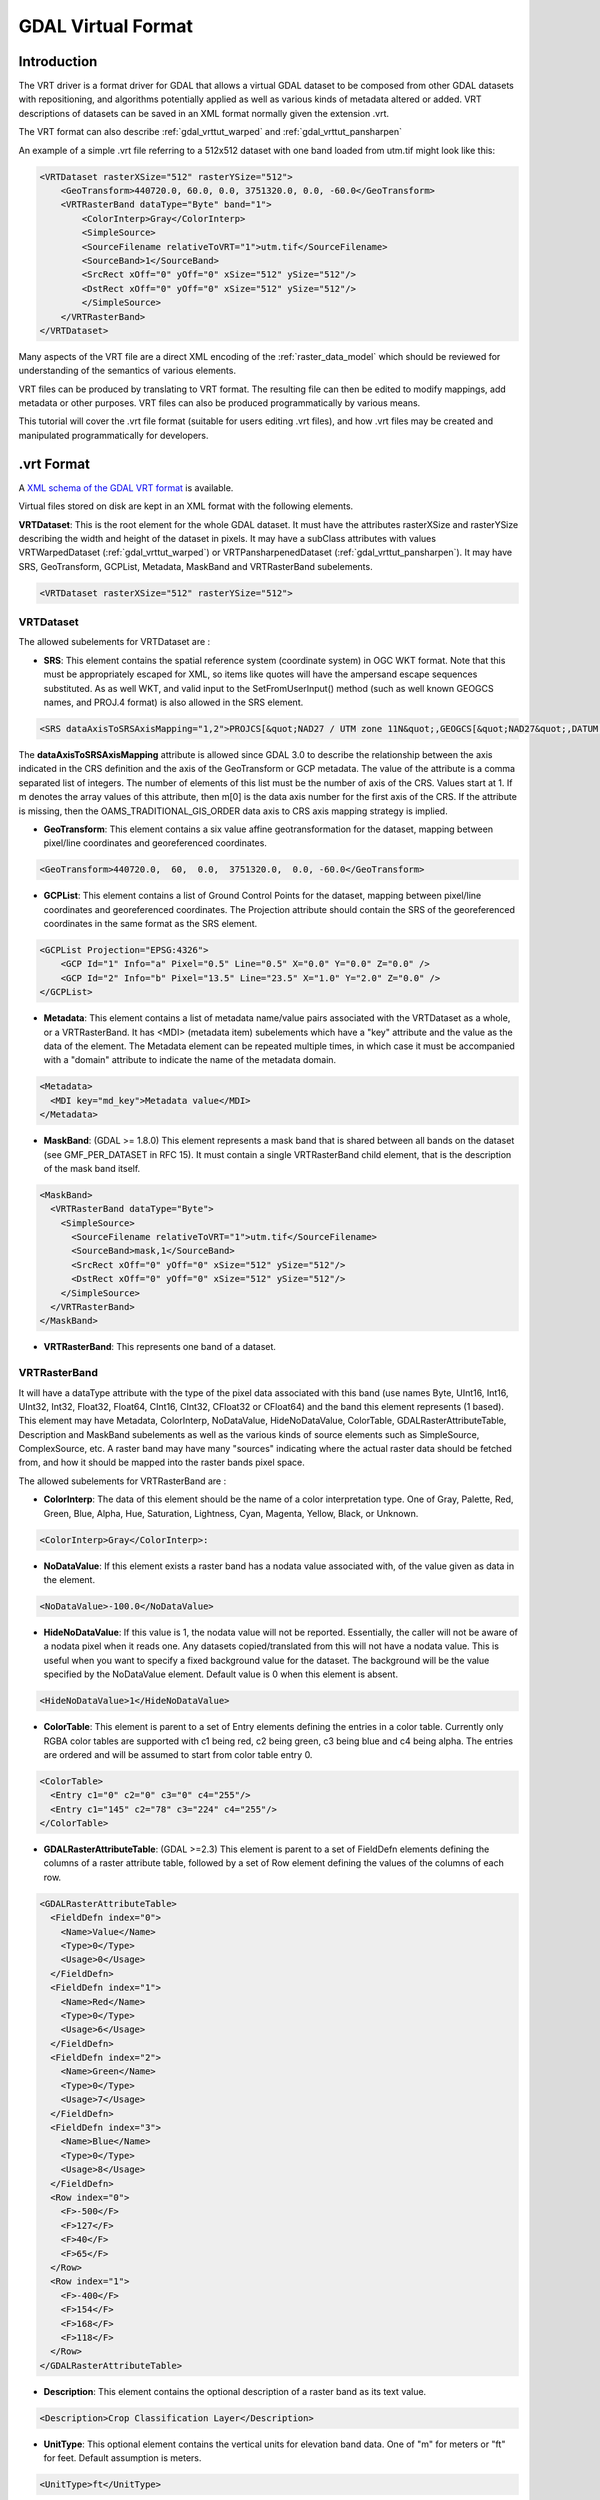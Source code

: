 .. _raster.vrt:

GDAL Virtual Format
===================

Introduction
------------

The VRT driver is a format driver for GDAL that allows a virtual GDAL dataset
to be composed from other GDAL datasets with repositioning, and algorithms
potentially applied as well as various kinds of metadata altered or added.
VRT descriptions of datasets can be saved in an XML format normally given the
extension .vrt.

The VRT format can also describe :ref:`gdal_vrttut_warped`
and :ref:`gdal_vrttut_pansharpen`

An example of a simple .vrt file referring to a 512x512 dataset with one band
loaded from utm.tif might look like this:

.. code-block:: xml

    <VRTDataset rasterXSize="512" rasterYSize="512">
        <GeoTransform>440720.0, 60.0, 0.0, 3751320.0, 0.0, -60.0</GeoTransform>
        <VRTRasterBand dataType="Byte" band="1">
            <ColorInterp>Gray</ColorInterp>
            <SimpleSource>
            <SourceFilename relativeToVRT="1">utm.tif</SourceFilename>
            <SourceBand>1</SourceBand>
            <SrcRect xOff="0" yOff="0" xSize="512" ySize="512"/>
            <DstRect xOff="0" yOff="0" xSize="512" ySize="512"/>
            </SimpleSource>
        </VRTRasterBand>
    </VRTDataset>

Many aspects of the VRT file are a direct XML encoding of the
:ref:`raster_data_model` which should be reviewed
for understanding of the semantics of various elements.

VRT files can be produced by translating to VRT format.  The resulting file can
then be edited to modify mappings, add metadata or other purposes.  VRT files
can also be produced programmatically by various means.

This tutorial will cover the .vrt file format (suitable for users editing
.vrt files), and how .vrt files may be created and manipulated programmatically
for developers.

.vrt Format
-----------

A `XML schema of the GDAL VRT format <https://raw.githubusercontent.com/OSGeo/gdal/master/gdal/data/gdalvrt.xsd>`_
is available.

Virtual files stored on disk are kept in an XML format with the following
elements.

**VRTDataset**: This is the root element for the whole GDAL dataset. It must have the attributes rasterXSize and rasterYSize describing the width and height of the dataset in pixels. It may have a subClass attributes with values VRTWarpedDataset (:ref:`gdal_vrttut_warped`) or VRTPansharpenedDataset (:ref:`gdal_vrttut_pansharpen`). It may have SRS, GeoTransform, GCPList, Metadata, MaskBand and VRTRasterBand subelements.

.. code-block:: xml

    <VRTDataset rasterXSize="512" rasterYSize="512">

VRTDataset
++++++++++

The allowed subelements for VRTDataset are :

- **SRS**: This element contains the spatial reference system (coordinate system) in OGC WKT format.  Note that this must be appropriately escaped for XML, so items like quotes will have the ampersand escape sequences substituted. As as well WKT, and valid input to the SetFromUserInput() method (such as well known GEOGCS names, and PROJ.4 format) is also allowed in the SRS element.

.. code-block:: xml

  <SRS dataAxisToSRSAxisMapping="1,2">PROJCS[&quot;NAD27 / UTM zone 11N&quot;,GEOGCS[&quot;NAD27&quot;,DATUM[&quot;North_American_Datum_1927&quot;,SPHEROID[&quot;Clarke 1866&quot;,6378206.4,294.9786982139006,AUTHORITY[&quot;EPSG&quot;,&quot;7008&quot;]],AUTHORITY[&quot;EPSG&quot;,&quot;6267&quot;]],PRIMEM[&quot;Greenwich&quot;,0],UNIT[&quot;degree&quot;,0.0174532925199433],AUTHORITY[&quot;EPSG&quot;,&quot;4267&quot;]],PROJECTION[&quot;Transverse_Mercator&quot;],PARAMETER[&quot;latitude_of_origin&quot;,0],PARAMETER[&quot;central_meridian&quot;,-117],PARAMETER[&quot;scale_factor&quot;,0.9996],PARAMETER[&quot;false_easting&quot;,500000],PARAMETER[&quot;false_northing&quot;,0],UNIT[&quot;metre&quot;,1,AUTHORITY[&quot;EPSG&quot;,&quot;9001&quot;]],AUTHORITY[&quot;EPSG&quot;,&quot;26711&quot;]]</SRS>

The **dataAxisToSRSAxisMapping** attribute is allowed since GDAL 3.0 to describe the relationship between the axis indicated in the CRS definition and the axis of the GeoTransform or GCP metadata. The value of the attribute is a comma separated list of integers. The number of elements of this list must be the number of axis of the CRS. Values start at 1. If m denotes the array values of this attribute, then m[0] is the data axis number for the first axis of the CRS. If the attribute is missing, then the OAMS_TRADITIONAL_GIS_ORDER data axis to CRS axis mapping strategy is implied.

- **GeoTransform**: This element contains a six value affine geotransformation for the dataset, mapping between pixel/line coordinates and georeferenced coordinates.

.. code-block:: xml

  <GeoTransform>440720.0,  60,  0.0,  3751320.0,  0.0, -60.0</GeoTransform>

- **GCPList**: This element contains a list of Ground Control Points for the dataset, mapping between pixel/line coordinates and georeferenced coordinates. The Projection attribute should contain the SRS of the georeferenced coordinates in the same format as the SRS element.

.. code-block:: xml

    <GCPList Projection="EPSG:4326">
        <GCP Id="1" Info="a" Pixel="0.5" Line="0.5" X="0.0" Y="0.0" Z="0.0" />
        <GCP Id="2" Info="b" Pixel="13.5" Line="23.5" X="1.0" Y="2.0" Z="0.0" />
    </GCPList>

- **Metadata**: This element contains a list of metadata name/value pairs associated with the VRTDataset as a whole, or a VRTRasterBand. It has <MDI> (metadata item) subelements which have a "key" attribute and the value as the data of the element. The Metadata element can be repeated multiple times, in which case it must be accompanied with a "domain" attribute to indicate the name of the metadata domain.

.. code-block:: xml

  <Metadata>
    <MDI key="md_key">Metadata value</MDI>
  </Metadata>

- **MaskBand**: (GDAL >= 1.8.0) This element represents a mask band that is shared between all bands on the dataset (see GMF_PER_DATASET in RFC 15). It must contain a single VRTRasterBand child element, that is the description of the mask band itself.

.. code-block:: xml

  <MaskBand>
    <VRTRasterBand dataType="Byte">
      <SimpleSource>
        <SourceFilename relativeToVRT="1">utm.tif</SourceFilename>
        <SourceBand>mask,1</SourceBand>
        <SrcRect xOff="0" yOff="0" xSize="512" ySize="512"/>
        <DstRect xOff="0" yOff="0" xSize="512" ySize="512"/>
      </SimpleSource>
    </VRTRasterBand>
  </MaskBand>


- **VRTRasterBand**: This represents one band of a dataset.

VRTRasterBand
+++++++++++++

It will have a dataType attribute with the type of the pixel data associated with this band (use names Byte, UInt16, Int16, UInt32, Int32, Float32, Float64, CInt16, CInt32, CFloat32 or CFloat64) and the band this element represents (1 based).  This element may have Metadata, ColorInterp, NoDataValue, HideNoDataValue, ColorTable, GDALRasterAttributeTable, Description and MaskBand subelements as well as the various kinds of source elements such as SimpleSource, ComplexSource, etc.  A raster band may have many "sources" indicating where the actual raster data should be fetched from, and how it should be mapped into the raster bands pixel space.

The allowed subelements for VRTRasterBand are :

- **ColorInterp**: The data of this element should be the name of a color interpretation type.  One of Gray, Palette, Red, Green, Blue, Alpha, Hue, Saturation, Lightness, Cyan, Magenta, Yellow, Black, or Unknown.

.. code-block:: xml

  <ColorInterp>Gray</ColorInterp>:

- **NoDataValue**: If this element exists a raster band has a nodata value associated with, of the value given as data in the element.

.. code-block:: xml

  <NoDataValue>-100.0</NoDataValue>

- **HideNoDataValue**: If this value is 1, the nodata value will not be reported.  Essentially, the caller will not be aware of a nodata pixel when it reads one.  Any datasets copied/translated from this will not have a nodata value.  This is useful when you want to specify a fixed background value for the dataset.  The background will be the value specified by the NoDataValue element. Default value is 0 when this element is absent.

.. code-block:: xml

  <HideNoDataValue>1</HideNoDataValue>

- **ColorTable**: This element is parent to a set of Entry elements defining the entries in a color table.  Currently only RGBA color tables are supported with c1 being red, c2 being green, c3 being blue and c4 being alpha.  The entries are ordered and will be assumed to start from color table entry 0.

.. code-block:: xml

    <ColorTable>
      <Entry c1="0" c2="0" c3="0" c4="255"/>
      <Entry c1="145" c2="78" c3="224" c4="255"/>
    </ColorTable>

- **GDALRasterAttributeTable**: (GDAL >=2.3) This element is parent to a set of FieldDefn elements defining the columns of a raster attribute table, followed by a set of Row element defining the values of the columns of each row.

.. code-block:: xml

    <GDALRasterAttributeTable>
      <FieldDefn index="0">
        <Name>Value</Name>
        <Type>0</Type>
        <Usage>0</Usage>
      </FieldDefn>
      <FieldDefn index="1">
        <Name>Red</Name>
        <Type>0</Type>
        <Usage>6</Usage>
      </FieldDefn>
      <FieldDefn index="2">
        <Name>Green</Name>
        <Type>0</Type>
        <Usage>7</Usage>
      </FieldDefn>
      <FieldDefn index="3">
        <Name>Blue</Name>
        <Type>0</Type>
        <Usage>8</Usage>
      </FieldDefn>
      <Row index="0">
        <F>-500</F>
        <F>127</F>
        <F>40</F>
        <F>65</F>
      </Row>
      <Row index="1">
        <F>-400</F>
        <F>154</F>
        <F>168</F>
        <F>118</F>
      </Row>
    </GDALRasterAttributeTable>

- **Description**: This element contains the optional description of a raster band as its text value.

.. code-block:: xml

  <Description>Crop Classification Layer</Description>

- **UnitType**: This optional element contains the vertical units for elevation band data.  One of "m" for meters or "ft" for feet. Default assumption is meters.

.. code-block:: xml

  <UnitType>ft</UnitType>

- **Offset**: This optional element contains the offset that should be applied when computing "real" pixel values from scaled pixel values on a raster band.   The default is 0.0.

.. code-block:: xml

  <Offset>0.0</Offset>

- **Scale**: This optional element contains the scale that should be applied when computing "real" pixel values from scaled pixel values on a raster band.   The default is 1.0.

.. code-block:: xml

  <Scale>0.0</Scale>

- **Overview**: This optional element describes one overview level for the band.  It should have a child SourceFilename and SourceBand element.  The SourceFilename may have a relativeToVRT boolean attribute.  Multiple elements may be used to describe multiple overviews. 

.. code-block:: xml

    <Overview>
      <SourceFilename relativeToVRT="1">yellowstone_2.1.ntf.r2</SourceFilename>
      <SourceBand>1</SourceBand>
    </Overview>

- **CategoryNames**: This optional element contains a list of Category subelements with the names of the categories for classified raster band. 

.. code-block:: xml

  <CategoryNames>
    <Category>Missing</Category>
    <Category>Non-Crop</Category>
    <Category>Wheat</Category>
    <Category>Corn</Category>
    <Category>Soybeans</Category>
  </CategoryNames>

- **SimpleSource**: The SimpleSource_ indicates that raster data should be read from a separate dataset, indicating the dataset, and band to be read from, and how the data should map into this bands raster space.

- **AveragedSource**: The AveragedSource is derived from the SimpleSource and shares the same properties except that it uses an averaging resampling instead of a nearest neighbour algorithm as in SimpleSource, when the size of the destination rectangle is not the same as the size of the source rectangle. Note: starting with GDAL 2.0, a more general mechanism to specify resampling algorithms can be used. See above paragraph about the 'resampling' attribute.

- **ComplexSource**: The ComplexSource_ is derived from the SimpleSource (so it shares the SourceFilename, SourceBand, SrcRect and DestRect elements), but it provides support to rescale and offset the range of the source values. Certain regions of the source can be masked by specifying the NODATA value.

- **KernelFilteredSource**: The KernelFilteredSource_ is a pixel source derived from the Simple Source (so it shares the SourceFilename, SourceBand, SrcRect and DestRect elements, but it also passes the data through a simple filtering kernel specified with the Kernel element.

- **MaskBand**: (GDAL >= 1.8.0) This element represents a mask band that is specific to the VRTRasterBand it contains. It must contain a single VRTRasterBand child element, that is the description of the mask band itself.

Sources
*******

SimpleSource
~~~~~~~~~~~~

The SimpleSource may have the SourceFilename, SourceBand, SrcRect, and DstRect
subelements.  The SrcRect element will indicate what rectangle on the indicated
source file should be read, and the DstRect element indicates how that
rectangle of source data should be mapped into the VRTRasterBands space.

The relativeToVRT attribute on the SourceFilename indicates whether the
filename should be interpreted as relative to the .vrt file (value is 1)
or not relative to the .vrt file (value is 0).  The default is 0.

The shared attribute, added in GDAL 2.0.0, on the SourceFilename indicates whether the
dataset should be shared (value is 1) or not (value is 0). The default is 1.
If several VRT datasets referring to the same underlying sources are used in a multithreaded context,
shared should be set to 0. Alternatively, the VRT_SHARED_SOURCE configuration
option can be set to 0 to force non-shared mode.

Some characteristics of the source band can be specified in the optional
SourceProperties tag to enable the VRT driver to differ the opening of the source
dataset until it really needs to read data from it. This is particularly useful
when building VRTs with a big number of source datasets. The needed parameters are the
raster dimensions, the size of the blocks and the data type. If the SourceProperties
tag is not present, the source dataset will be opened at the same time as the VRT itself.

Starting with GDAL 1.8.0, the content of the SourceBand subelement can refer to
a mask band. For example mask,1 means the mask band of the first band of the source.

.. code-block:: xml

    <SimpleSource>
      <SourceFilename relativeToVRT="1">utm.tif</SourceFilename>
      <SourceBand>1</SourceBand>
      <SourceProperties RasterXSize="512" RasterYSize="512" DataType="Byte" BlockXSize="128" BlockYSize="128"/>
      <SrcRect xOff="0" yOff="0" xSize="512" ySize="512"/>
      <DstRect xOff="0" yOff="0" xSize="512" ySize="512"/>
    </SimpleSource>

Starting with GDAL 2.0, a OpenOptions subelement can be added to specify
the open options to apply when opening the source dataset. It has <OOI> (open option item)
subelements which have a "key" attribute and the value as the data of the element.

.. code-block:: xml

    <SimpleSource>
      <SourceFilename relativeToVRT="1">utm.tif</SourceFilename>
      <OpenOptions>
          <OOI key="OVERVIEW_LEVEL">0</OOI>
      </OpenOptions>
      <SourceBand>1</SourceBand>
      <SourceProperties RasterXSize="256" RasterYSize="256" DataType="Byte" BlockXSize="128" BlockYSize="128"/>
      <SrcRect xOff="0" yOff="0" xSize="256" ySize="256"/>
      <DstRect xOff="0" yOff="0" xSize="256" ySize="256"/>
    </SimpleSource>

Starting with GDAL 2.0, a resampling attribute can be specified on a SimpleSource
or ComplexSource element to specified the resampling algorithm used when the
size of the destination rectangle is not the same as the size of the source
rectangle. The values allowed for that attribute are : nearest,bilinear,cubic,
cubicspline,lanczos,average,mode.

.. code-block:: xml

    <SimpleSource resampling="cubic">
      <SourceFilename relativeToVRT="1">utm.tif</SourceFilename>
      <SourceBand>1</SourceBand>
      <SourceProperties RasterXSize="256" RasterYSize="256" DataType="Byte" BlockXSize="128" BlockYSize="128"/>
      <SrcRect xOff="0" yOff="0" xSize="256" ySize="256"/>
      <DstRect xOff="0" yOff="0" xSize="128" ySize="128"/>
    </SimpleSource>

ComplexSource
~~~~~~~~~~~~~

Starting with GDAL 1.11, alternatively to linear scaling, non-linear
scaling using a power function can be used by specifying the Exponent,
SrcMin, SrcMax, DstMin and DstMax elements. If SrcMin and SrcMax are
not specified, they are computed from the source minimum and maximum
value (which might require analyzing the whole source dataset). Exponent
must be positive. (Those 5 values can be set with the -exponent and -scale
options of gdal_translate.)

The ComplexSource supports adding a custom lookup table to transform
the source values to the destination. The LUT can be specified using
the following form:

.. code-block:: xml

    <LUT>[src value 1]:[dest value 1],[src value 2]:[dest value 2],...</LUT>

The intermediary values are calculated using a linear interpolation
between the bounding destination values of the corresponding range.

The ComplexSource supports fetching a color component from a source raster
band that has a color table. The ColorTableComponent value is the index of the
color component to extract : 1 for the red band, 2 for the green band, 3 for
the blue band or 4 for the alpha band.

When transforming the source values the operations are executed
in the following order:

- Nodata masking
- Color table expansion
- For linear scaling, applying the scale ratio, then scale offset
- For non-linear scaling, apply (DstMax-DstMin) * pow( (SrcValue-SrcMin) / (SrcMax-SrcMin), Exponent) + DstMin
- Table lookup

.. code-block:: xml

    <ComplexSource>
      <SourceFilename relativeToVRT="1">utm.tif</SourceFilename>
      <SourceBand>1</SourceBand>
      <ScaleOffset>0</ScaleOffset>
      <ScaleRatio>1</ScaleRatio>
      <ColorTableComponent>1</ColorTableComponent>
      <LUT>0:0,2345.12:64,56789.5:128,2364753.02:255</LUT>
      <NODATA>0</NODATA>
      <SrcRect xOff="0" yOff="0" xSize="512" ySize="512"/>
      <DstRect xOff="0" yOff="0" xSize="512" ySize="512"/>
    </ComplexSource>

Non-linear scaling:

.. code-block:: xml

    <ComplexSource>
      <SourceFilename relativeToVRT="1">16bit.tif</SourceFilename>
      <SourceBand>1</SourceBand>
      <Exponent>0.75</Exponent>
      <SrcMin>0</SrcMin>
      <SrcMax>65535</SrcMax>
      <DstMin>0</DstMin>
      <DstMax>255</DstMax>
      <SrcRect xOff="0" yOff="0" xSize="512" ySize="512"/>
      <DstRect xOff="0" yOff="0" xSize="512" ySize="512"/>
    </ComplexSource>


KernelFilteredSource
~~~~~~~~~~~~~~~~~~~~

The Kernel element should have
two child elements, Size and Coefs and optionally the boolean attribute
normalized (defaults to false=0).  The size must always be an odd number,
and the Coefs must have Size * Size entries separated by spaces.  For now
kernel is not applied to sub-sampled or over-sampled data.

.. code-block:: xml

    <KernelFilteredSource>
      <SourceFilename>/debian/home/warmerda/openev/utm.tif</SourceFilename>
      <SourceBand>1</SourceBand>
      <Kernel normalized="1">
        <Size>3</Size>
        <Coefs>0.11111111 0.11111111 0.11111111 0.11111111 0.11111111 0.11111111 0.11111111 0.11111111 0.11111111</Coefs>
      </Kernel>
    </KernelFilteredSource>

Starting with GDAL 2.3, a separable kernel may also be used.  In this case the
number of Coefs entries should correspond to the Size.  The Coefs specify a
one-dimensional kernel which is applied along each axis in succession, resulting
in far quicker execution. Many common image-processing filters are separable.
For example, a Gaussian blur:

.. code-block:: xml

    <KernelFilteredSource>
      <SourceFilename>/debian/home/warmerda/openev/utm.tif</SourceFilename>
      <SourceBand>1</SourceBand>
      <Kernel normalized="1">
        <Size>13</Size>
        <Coefs>0.01111 0.04394 0.13534 0.32465 0.60653 0.8825 1.0 0.8825 0.60653 0.32465 0.13534 0.04394 0.01111</Coefs>
      </Kernel>
    </KernelFilteredSource>

Overviews
---------

GDAL can make efficient use of overviews available in the sources that compose
the bands when dealing with RasterIO() requests that involve downsampling.
But in the general case, the VRT bands themselves will not expose overviews.

Except if (from top priority to lesser priority) :

- The **Overview** element is present in the VRTRasterBand element. See above.
- or external .vrt.ovr overviews are built
- (starting with GDAL 2.1) if the VRTRasterBand are made of a single SimpleSource or ComplexSource that has overviews. Those "virtual" overviews will be hidden by external .vrt.ovr overviews that might be built later.

.vrt Descriptions for Raw Files
-------------------------------

So far we have described how to derive new virtual datasets from existing
files supports by GDAL.  However, it is also common to need to utilize
raw binary raster files for which the regular layout of the data is known
but for which no format specific driver exists.  This can be accomplished
by writing a .vrt file describing the raw file.

For example, the following .vrt describes a raw raster file containing
floating point complex pixels in a file called <i>l2p3hhsso.img</i>.  The
image data starts from the first byte (ImageOffset=0).  The byte offset
between pixels is 8 (PixelOffset=8), the size of a CFloat32.  The byte offset
from the start of one line to the start of the next is 9376 bytes
(LineOffset=9376) which is the width (1172) times the size of a pixel (8).

.. code-block:: xml

    <VRTDataset rasterXSize="1172" rasterYSize="1864">
        <VRTRasterBand dataType="CFloat32" band="1" subClass="VRTRawRasterBand">
            <SourceFilename relativetoVRT="1">l2p3hhsso.img</SourceFilename>
            <ImageOffset>0</ImageOffset>
            <PixelOffset>8</PixelOffset>
            <LineOffset>9376</LineOffset>
            <ByteOrder>MSB</ByteOrder>
        </VRTRasterBand>
    </VRTDataset>

Some things to note are that the VRTRasterBand has a subClass specifier
of "VRTRawRasterBand".  Also, the VRTRawRasterBand contains a number of
previously unseen elements but no "source" information.  VRTRawRasterBands
may never have sources (i.e. SimpleSource), but should contain the following
elements in addition to all the normal "metadata" elements previously
described which are still supported.

- **SourceFilename**: The name of the raw file containing the data for this band.  The relativeToVRT attribute can be used to indicate if the SourceFilename is relative to the .vrt file (1) or not (0).

- **ImageOffset**: The offset in bytes to the beginning of the first pixel of data of this image band.   Defaults to zero.

- **PixelOffset**: The offset in bytes from the beginning of one pixel and the next on the same line.  In packed single band data this will be the size of the **dataType** in bytes.

- **LineOffset**: The offset in bytes from the beginning of one scanline of data and the next scanline of data.  In packed single band data this will be PixelOffset * rasterXSize.

- **ByteOrder**: Defines the byte order of the data on disk. Either LSB (Least Significant Byte first) such as the natural byte order on Intel x86 systems or MSB (Most Significant Byte first) such as the natural byte order on Motorola or Sparc systems.  Defaults to being the local machine order.

A few other notes:

- The image data on disk is assumed to be of the same data type as the band **dataType** of the VRTRawRasterBand.

- All the non-source attributes of the VRTRasterBand are supported, including color tables, metadata, nodata values, and color interpretation.

- The VRTRawRasterBand supports in place update of the raster, whereas the source based VRTRasterBand is always read-only.

- The OpenEV tool includes a File menu option to input parameters describing a raw raster file in a GUI and create the corresponding .vrt file.

- Multiple bands in the one .vrt file can come from the same raw file. Just ensure that the ImageOffset, PixelOffset, and LineOffset definition for each band is appropriate for the pixels of that particular band.

Another example, in this case a 400x300 RGB pixel interleaved image.

.. code-block:: xml

    <VRTDataset rasterXSize="400" rasterYSize="300">
    <VRTRasterBand dataType="Byte" band="1" subClass="VRTRawRasterBand">
        <ColorInterp>Red</ColorInterp>
        <SourceFilename relativetoVRT="1">rgb.raw</SourceFilename>
        <ImageOffset>0</ImageOffset>
        <PixelOffset>3</PixelOffset>
        <LineOffset>1200</LineOffset>
    </VRTRasterBand>
    <VRTRasterBand dataType="Byte" band="2" subClass="VRTRawRasterBand">
        <ColorInterp>Green</ColorInterp>
        <SourceFilename relativetoVRT="1">rgb.raw</SourceFilename>
        <ImageOffset>1</ImageOffset>
        <PixelOffset>3</PixelOffset>
        <LineOffset>1200</LineOffset>
    </VRTRasterBand>
    <VRTRasterBand dataType="Byte" band="3" subClass="VRTRawRasterBand">
        <ColorInterp>Blue</ColorInterp>
        <SourceFilename relativetoVRT="1">rgb.raw</SourceFilename>
        <ImageOffset>2</ImageOffset>
        <PixelOffset>3</PixelOffset>
        <LineOffset>1200</LineOffset>
    </VRTRasterBand>
    </VRTDataset>

Creation of VRT Datasets
------------------------

The VRT driver supports several methods of creating VRT datasets.  As of
GDAL 1.2.0 the vrtdataset.h include file should be installed with the core
GDAL include files, allowing direct access to the VRT classes.  However,
even without that most capabilities remain available through standard GDAL
interfaces.

To create a VRT dataset that is a clone of an existing dataset use the
CreateCopy() method.  For example to clone utm.tif into a wrk.vrt file in
C++ the following could be used:

.. code-block:: cpp

  GDALDriver *poDriver = (GDALDriver *) GDALGetDriverByName( "VRT" );
  GDALDataset *poSrcDS, *poVRTDS;

  poSrcDS = (GDALDataset *) GDALOpenShared( "utm.tif", GA_ReadOnly );

  poVRTDS = poDriver->CreateCopy( "wrk.vrt", poSrcDS, FALSE, NULL, NULL, NULL );

  GDALClose((GDALDatasetH) poVRTDS);
  GDALClose((GDALDatasetH) poSrcDS);

Note the use of GDALOpenShared() when opening the source dataset. It is advised
to use GDALOpenShared() in this situation so that you are able to release
the explicit reference to it before closing the VRT dataset itself. In other
words, in the previous example, you could also invert the 2 last lines, whereas
if you open the source dataset with GDALOpen(), you'd need to close the VRT dataset
before closing the source dataset.

To create a virtual copy of a dataset with some attributes added or changed
such as metadata or coordinate system that are often hard to change on other
formats, you might do the following.  In this case, the virtual dataset is
created "in memory" only by virtual of creating it with an empty filename, and
then used as a modified source to pass to a CreateCopy() written out in TIFF
format.

.. code-block:: cpp

  poVRTDS = poDriver->CreateCopy( "", poSrcDS, FALSE, NULL, NULL, NULL );

  poVRTDS->SetMetadataItem( "SourceAgency", "United States Geological Survey");
  poVRTDS->SetMetadataItem( "SourceDate", "July 21, 2003" );

  poVRTDS->GetRasterBand( 1 )->SetNoDataValue( -999.0 );

  GDALDriver *poTIFFDriver = (GDALDriver *) GDALGetDriverByName( "GTiff" );
  GDALDataset *poTiffDS;

  poTiffDS = poTIFFDriver->CreateCopy( "wrk.tif", poVRTDS, FALSE, NULL, NULL, NULL );

  GDALClose((GDALDatasetH) poTiffDS);

In the above example the nodata value is set as -999. You can set the
HideNoDataValue element in the VRT dataset's band using SetMetadataItem() on
that band.

.. code-block:: cpp

  poVRTDS->GetRasterBand( 1 )->SetMetadataItem( "HideNoDataValue" , "1" );

In this example a virtual dataset is created with the Create() method, and
adding bands and sources programmatically, but still via the "generic" API.
A special attribute of VRT datasets is that sources can be added to the VRTRasterBand
(but not to VRTRawRasterBand) by passing the XML describing the source into SetMetadata() on the special
domain target "new_vrt_sources".  The domain target "vrt_sources" may also be
used, in which case any existing sources will be discarded before adding the
new ones.  In this example we construct a simple averaging filter source
instead of using the simple source.

.. code-block:: cpp

    // construct XML for simple 3x3 average filter kernel source.
    const char *pszFilterSourceXML  =
    "<KernelFilteredSource>"
    "  <SourceFilename>utm.tif</SourceFilename><SourceBand>1</SourceBand>"
    "  <Kernel>"
    "    <Size>3</Size>"
    "    <Coefs>0.111 0.111 0.111 0.111 0.111 0.111 0.111 0.111 0.111</Coefs>"
    "  </Kernel>"
    "</KernelFilteredSource>";

    // Create the virtual dataset.
    poVRTDS = poDriver->Create( "", 512, 512, 1, GDT_Byte, NULL );
    poVRTDS->GetRasterBand(1)->SetMetadataItem("source_0",pszFilterSourceXML,
                                                "new_vrt_sources");

A more general form of this that will produce a 3x3 average filtered clone
of any input datasource might look like the following.  In this case we
deliberately set the filtered datasource as in the "vrt_sources" domain
to override the SimpleSource created by the CreateCopy() method.  The fact
that we used CreateCopy() ensures that all the other metadata, georeferencing
and so forth is preserved from the source dataset ... the only thing we are
changing is the data source for each band.

.. code-block:: cpp

    int   nBand;
    GDALDriver *poDriver = (GDALDriver *) GDALGetDriverByName( "VRT" );
    GDALDataset *poSrcDS, *poVRTDS;

    poSrcDS = (GDALDataset *) GDALOpenShared( pszSourceFilename, GA_ReadOnly );

    poVRTDS = poDriver->CreateCopy( "", poSrcDS, FALSE, NULL, NULL, NULL );

    for( nBand = 1; nBand <= poVRTDS->GetRasterCount(); nBand++ )
    {
        char szFilterSourceXML[10000];

        GDALRasterBand *poBand = poVRTDS->GetRasterBand( nBand );

        sprintf( szFilterSourceXML,
            "<KernelFilteredSource>"
            "  <SourceFilename>%s</SourceFilename><SourceBand>%d</SourceBand>"
            "  <Kernel>"
            "    <Size>3</Size>"
            "    <Coefs>0.111 0.111 0.111 0.111 0.111 0.111 0.111 0.111 0.111</Coefs>"
            "  </Kernel>"
            "</KernelFilteredSource>",
            pszSourceFilename, nBand );

        poBand->SetMetadataItem( "source_0", szFilterSourceXML, "vrt_sources" );
    }

The VRTDataset class is one of the few dataset implementations that supports the AddBand()
method. The options passed to the AddBand() method can be used to control the type of the
band created (VRTRasterBand, VRTRawRasterBand, VRTDerivedRasterBand), and in the case of
the VRTRawRasterBand to set its various parameters. For standard VRTRasterBand, sources
should be specified with the above SetMetadata() / SetMetadataItem() examples.

.. code-block:: cpp

  GDALDriver *poDriver = (GDALDriver *) GDALGetDriverByName( "VRT" );
  GDALDataset *poVRTDS;

  poVRTDS = poDriver->Create( "out.vrt", 512, 512, 0, GDT_Byte, NULL );
  char** papszOptions = NULL;
  papszOptions = CSLAddNameValue(papszOptions, "subclass", "VRTRawRasterBand"); // if not specified, default to VRTRasterBand
  papszOptions = CSLAddNameValue(papszOptions, "SourceFilename", "src.tif"); // mandatory
  papszOptions = CSLAddNameValue(papszOptions, "ImageOffset", "156"); // optional. default = 0
  papszOptions = CSLAddNameValue(papszOptions, "PixelOffset", "2"); // optional. default = size of band type
  papszOptions = CSLAddNameValue(papszOptions, "LineOffset", "1024"); // optional. default = size of band type * width
  papszOptions = CSLAddNameValue(papszOptions, "ByteOrder", "LSB"); // optional. default = machine order
  papszOptions = CSLAddNameValue(papszOptions, "relativeToVRT", "true"); // optional. default = false
  poVRTDS->AddBand(GDT_Byte, papszOptions);
  CSLDestroy(papszOptions);

  delete poVRTDS;

Using Derived Bands (with pixel functions in C/C++)
---------------------------------------------------

A specialized type of band is a 'derived' band which derives its pixel
information from its source bands.  With this type of band you must also
specify a pixel function, which has the responsibility of generating the
output raster.  Pixel functions are created by an application and then
registered with GDAL using a unique key.

Using derived bands you can create VRT datasets that manipulate bands on
the fly without having to create new band files on disk.  For example, you
might want to generate a band using four source bands from a nine band input
dataset (x0, x3, x4, and x8):

.. code-block:: c

  band_value = sqrt((x3*x3+x4*x4)/(x0*x8));

You could write the pixel function to compute this value and then register
it with GDAL with the name "MyFirstFunction".  Then, the following VRT XML
could be used to display this derived band:


.. code-block:: xml

    <VRTDataset rasterXSize="1000" rasterYSize="1000">
        <VRTRasterBand dataType="Float32" band="1" subClass="VRTDerivedRasterBand">
            <Description>Magnitude</Description>
            <PixelFunctionType>MyFirstFunction</PixelFunctionType>
            <SimpleSource>
                <SourceFilename relativeToVRT="1">nine_band.dat</SourceFilename>
                <SourceBand>1</SourceBand>
                <SrcRect xOff="0" yOff="0" xSize="1000" ySize="1000"/>
                <DstRect xOff="0" yOff="0" xSize="1000" ySize="1000"/>
            </SimpleSource>
            <SimpleSource>
                <SourceFilename relativeToVRT="1">nine_band.dat</SourceFilename>
                <SourceBand>4</SourceBand>
                <SrcRect xOff="0" yOff="0" xSize="1000" ySize="1000"/>
                <DstRect xOff="0" yOff="0" xSize="1000" ySize="1000"/>
            </SimpleSource>
            <SimpleSource>
                <SourceFilename relativeToVRT="1">nine_band.dat</SourceFilename>
                <SourceBand>5</SourceBand>
                <SrcRect xOff="0" yOff="0" xSize="1000" ySize="1000"/>
                <DstRect xOff="0" yOff="0" xSize="1000" ySize="1000"/>
            </SimpleSource>
            <SimpleSource>
                <SourceFilename relativeToVRT="1">nine_band.dat</SourceFilename>
                <SourceBand>9</SourceBand>
                <SrcRect xOff="0" yOff="0" xSize="1000" ySize="1000"/>
                <DstRect xOff="0" yOff="0" xSize="1000" ySize="1000"/>
            </SimpleSource>
        </VRTRasterBand>
    </VRTDataset>

In addition to the subclass specification (VRTDerivedRasterBand) and
the PixelFunctionType value, there is another new parameter that can come
in handy: SourceTransferType.  Typically the source rasters are obtained
using the data type of the derived band.  There might be times,
however, when you want the pixel function to have access to
higher resolution source data than the data type being generated.
For example, you might have a derived band of type "Float", which takes
a single source of type "CFloat32" or "CFloat64", and returns the imaginary
portion.  To accomplish this, set the SourceTransferType to "CFloat64".
Otherwise the source would be converted to "Float" prior to
calling the pixel function, and the imaginary portion would be lost.

.. code-block:: xml

    <VRTDataset rasterXSize="1000" rasterYSize="1000">
        <VRTRasterBand dataType="Float32" band="1" subClass="VRTDerivedRasterBand">
            <Description>Magnitude</Description>
            <PixelFunctionType>MyFirstFunction</PixelFunctionType>
            <SourceTransferType>CFloat64</SourceTransferType>
            ...

Default Pixel Functions
+++++++++++++++++++++++

Starting with GDAL 2.2, GDAL provides a set of default pixel functions that can be used without writing new code:

- **real**: extract real part from a single raster band (just a copy if the input is non-complex)
- **imag**: extract imaginary part from a single raster band (0 for non-complex)
- **complex**: make a complex band merging two bands used as real and imag values
- **mod**: extract module from a single raster band (real or complex)
- **phase**: extract phase from a single raster band [-PI,PI] (0 or PI for non-complex)
- **conj**: computes the complex conjugate of a single raster band (just a copy if the input is non-complex)
- **sum**: sum 2 or more raster bands
- **diff**: computes the difference between 2 raster bands (b1 - b2)
- **mul**: multiply 2 or more raster bands
- **cmul**: multiply the first band for the complex conjugate of the second
- **inv**: inverse (1./x). Note: no check is performed on zero division
- **intensity**: computes the intensity Re(x*conj(x)) of a single raster band (real or complex)
- **sqrt**:perform the square root of a single raster band (real only)
- **log10**: compute the logarithm (base 10) of the abs of a single raster band (real or complex): log10( abs( x ) )
- **dB**: perform conversion to dB of the abs of a single raster band (real or complex): 20. * log10( abs( x ) )
- **dB2amp**: perform scale conversion from logarithmic to linear (amplitude) (i.e. 10 ^ ( x / 20 ) ) of a single raster band (real only)
- **dB2pow**: perform scale conversion from logarithmic to linear (power) (i.e. 10 ^ ( x / 10 ) ) of a single raster band (real only)

Writing Pixel Functions
+++++++++++++++++++++++

To register this function with GDAL (prior to accessing any VRT datasets
with derived bands that use this function), an application calls
GDALAddDerivedBandPixelFunc with a key and a GDALDerivedPixelFunc:

.. code-block:: cpp

    GDALAddDerivedBandPixelFunc("MyFirstFunction", TestFunction);

A good time to do this is at the beginning of an application when the
GDAL drivers are registered.

GDALDerivedPixelFunc is defined with a signature similar to IRasterIO:

@param papoSources A pointer to packed rasters; one per source.  The
datatype of all will be the same, specified in the eSrcType parameter.

@param nSources The number of source rasters.

@param pData The buffer into which the data should be read, or from which
it should be written.  This buffer must contain at least nBufXSize *
nBufYSize words of type eBufType.  It is organized in left to right,
top to bottom pixel order.  Spacing is controlled by the nPixelSpace,
and nLineSpace parameters.

@param nBufXSize The width of the buffer image into which the desired
region is to be read, or from which it is to be written.

@param nBufYSize The height of the buffer image into which the desired
region is to be read, or from which it is to be written.

@param eSrcType The type of the pixel values in the papoSources raster
array.

@param eBufType The type of the pixel values that the pixel function must
generate in the pData data buffer.

@param nPixelSpace The byte offset from the start of one pixel value in
pData to the start of the next pixel value within a scanline.  If
defaulted (0) the size of the datatype eBufType is used.

@param nLineSpace The byte offset from the start of one scanline in
pData to the start of the next.

@return CE_Failure on failure, otherwise CE_None.

.. code-block:: cpp

    typedef CPLErr
    (*GDALDerivedPixelFunc)(void **papoSources, int nSources, void *pData,
                            int nXSize, int nYSize,
                            GDALDataType eSrcType, GDALDataType eBufType,
                            int nPixelSpace, int nLineSpace);

The following is an implementation of the pixel function:

.. code-block:: cpp

    #include "gdal.h"

    CPLErr TestFunction(void **papoSources, int nSources, void *pData,
                        int nXSize, int nYSize,
                        GDALDataType eSrcType, GDALDataType eBufType,
                        int nPixelSpace, int nLineSpace)
    {
        int ii, iLine, iCol;
        double pix_val;
        double x0, x3, x4, x8;

        // ---- Init ----
        if (nSources != 4) return CE_Failure;

        // ---- Set pixels ----
        for( iLine = 0; iLine < nYSize; iLine++ )
        {
            for( iCol = 0; iCol < nXSize; iCol++ )
            {
                ii = iLine * nXSize + iCol;
                /* Source raster pixels may be obtained with SRCVAL macro */
                x0 = SRCVAL(papoSources[0], eSrcType, ii);
                x3 = SRCVAL(papoSources[1], eSrcType, ii);
                x4 = SRCVAL(papoSources[2], eSrcType, ii);
                x8 = SRCVAL(papoSources[3], eSrcType, ii);

                pix_val = sqrt((x3*x3+x4*x4)/(x0*x8));

                GDALCopyWords(&pix_val, GDT_Float64, 0,
                            ((GByte *)pData) + nLineSpace * iLine + iCol * nPixelSpace,
                            eBufType, nPixelSpace, 1);
            }
        }

        // ---- Return success ----
        return CE_None;
    }

Using Derived Bands (with pixel functions in Python)
----------------------------------------------------

Starting with GDAL 2.2, in addition to pixel functions written in C/C++ as
documented in the \ref gdal_vrttut_derived_c section, it is possible to use
pixel functions written in Python. Both
<a href="https://www.python.org/">CPython</a>
and <a href="http://www.numpy.org/">NumPy</a> are requirements at run-time.

The subelements for VRTRasterBand (whose subclass specification must be
set to VRTDerivedRasterBand) are :

- **PixelFunctionType** (required): Must be set to a function name that will be defined as a inline Python module in PixelFunctionCode element or as the form "module_name.function_name" to refer to a function in an external Python module

- **PixelFunctionLanguage** (required): Must be set to Python.

- **PixelFunctionArguments** (optional): It is possible to pass arguments to the Python pixel function by defining attributes in the PixelFunctionArguments element.

- **PixelFunctionCode** (required if PixelFunctionType is of the form "function_name", ignored otherwise). The in-lined code of a Python module, that must be at least have a function whose name is given by PixelFunctionType.

- **BufferRadius** (optional, defaults to 0): Amount of extra pixels, with respect to the original RasterIO() request to satisfy, that are fetched at the left, right, bottom and top of the input and output buffers passed to the pixel function. Note that the values of the output buffer in this buffer zone willbe ignored.

The signature of the Python pixel function must have the following arguments:

- **in_ar**: list of input NumPy arrays (one NumPy array for each source)
- **out_ar**: output NumPy array to fill. The array is initialized at the right dimensions and with the VRTRasterBand.dataType.
- **xoff**: pixel offset to the top left corner of the accessed region of the band. Generally not needed except if the processing depends on the pixel position in the raster.
- **yoff** line offset to the top left corner of the accessed region of the band. Generally not needed.
- **xsize**: width of the region of the accessed region of the band. Can be used together with out_ar.shape[1] to determine the horizontal resampling ratio of the request.
- **ysize**: height of the region of the accessed region of the band. Can be used together with out_ar.shape[0] to determine the vertical resampling ratio of the request.
- **raster_xsize**: total with of the raster band. Generally not needed.
- **raster_ysize**: total with of the raster band. Generally not needed.
- **buf_radius**: radius of the buffer (in pixels) added to the left, right, top and bottom of in_ar / out_ar. This is the value of the optional BufferRadius element that can be set so that the original pixel request is extended by a given amount of pixels.
- **gt**: geotransform. Array of 6 double values.
- **kwargs**: dictionary with user arguments defined in PixelFunctionArguments

Examples
++++++++

VRT that multiplies the values of the source file by a factor of 1.5
********************************************************************

.. code-block:: xml

    <VRTDataset rasterXSize="20" rasterYSize="20">
        <SRS>EPSG:26711</SRS>
        <GeoTransform>440720,60,0,3751320,0,-60</GeoTransform>
        <VRTRasterBand dataType="Byte" band="1" subClass="VRTDerivedRasterBand">
            <PixelFunctionType>multiply</PixelFunctionType>
            <PixelFunctionLanguage>Python</PixelFunctionLanguage>
            <PixelFunctionArguments factor="1.5"/>
            <PixelFunctionCode><![CDATA[
                import numpy as np
                def multiply(in_ar, out_ar, xoff, yoff, xsize, ysize, raster_xsize,
                                raster_ysize, buf_radius, gt, **kwargs):
                    factor = float(kwargs['factor'])
                    out_ar[:] = np.round_(np.clip(in_ar[0] * factor,0,255))
                ]]>
            </PixelFunctionCode>
            <SimpleSource>
                <SourceFilename relativeToVRT="1">byte.tif</SourceFilename>
            </SimpleSource>
        </VRTRasterBand>
    </VRTDataset>

VRT that adds 2 (or more) rasters
*********************************

.. code-block:: xml

    <VRTDataset rasterXSize="20" rasterYSize="20">
        <SRS>EPSG:26711</SRS>
        <GeoTransform>440720,60,0,3751320,0,-60</GeoTransform>
        <VRTRasterBand dataType="Byte" band="1" subClass="VRTDerivedRasterBand">
            <PixelFunctionType>add</PixelFunctionType>
            <PixelFunctionLanguage>Python</PixelFunctionLanguage>
            <PixelFunctionCode><![CDATA[
                import numpy as np
                def add(in_ar, out_ar, xoff, yoff, xsize, ysize, raster_xsize,
                                raster_ysize, buf_radius, gt, **kwargs):
                    np.round_(np.clip(np.sum(in_ar, axis = 0, dtype = 'uint16'),0,255),
                            out = out_ar)
                ]]>
            </PixelFunctionCode>
            <SimpleSource>
                <SourceFilename relativeToVRT="1">byte.tif</SourceFilename>
            </SimpleSource>
            <SimpleSource>
                <SourceFilename relativeToVRT="1">byte2.tif</SourceFilename>
            </SimpleSource>
        </VRTRasterBand>
    </VRTDataset>

VRT that computes hillshading using an external library
*******************************************************

.. code-block:: xml

    <VRTDataset rasterXSize="121" rasterYSize="121">
        <SRS>EPSG:4326</SRS>
        <GeoTransform>-80.004166666666663,0.008333333333333,0,
        44.004166666666663,0,-0.008333333333333</GeoTransform>
        <VRTRasterBand dataType="Byte" band="1" subClass="VRTDerivedRasterBand">
            <ColorInterp>Gray</ColorInterp>
            <SimpleSource>
                <SourceFilename relativeToVRT="1">n43.dt0</SourceFilename>
            </SimpleSource>
            <PixelFunctionLanguage>Python</PixelFunctionLanguage>
            <PixelFunctionType>hillshading.hillshade</PixelFunctionType>
            <PixelFunctionArguments scale="111120" z_factor="30" />
            <BufferRadius>1</BufferRadius>
            <SourceTransferType>Int16</SourceTransferType>
        </VRTRasterBand>
    </VRTDataset>

with hillshading.py:

.. code-block:: python

    # Licence: X/MIT
    # Copyright 2016, Even Rouault
    import math

    def hillshade_int(in_ar, out_ar, xoff, yoff, xsize, ysize, raster_xsize,
                            raster_ysize, radius, gt, z, scale):
        ovr_scale_x = float(out_ar.shape[1] - 2 * radius) / xsize
        ovr_scale_y = float(out_ar.shape[0] - 2 * radius) / ysize
        ewres = gt[1] / ovr_scale_x
        nsres = gt[5] / ovr_scale_y
        inv_nsres = 1.0 / nsres
        inv_ewres = 1.0 / ewres

        az = 315
        alt = 45
        degreesToRadians = math.pi / 180

        sin_alt = math.sin(alt * degreesToRadians)
        azRadians = az * degreesToRadians
        z_scale_factor = z / (8 * scale)
        cos_alt_mul_z_scale_factor = \
                math.cos(alt * degreesToRadians) * z_scale_factor
        cos_az_mul_cos_alt_mul_z_scale_factor_mul_254 = \
                    254 * math.cos(azRadians) * cos_alt_mul_z_scale_factor
        sin_az_mul_cos_alt_mul_z_scale_factor_mul_254 = \
                    254 * math.sin(azRadians) * cos_alt_mul_z_scale_factor
        square_z_scale_factor = z_scale_factor * z_scale_factor
        sin_alt_mul_254 = 254.0 * sin_alt

        for j in range(radius, out_ar.shape[0]-radius):
            win_line = in_ar[0][j-radius:j+radius+1,:]
            for i in range(radius, out_ar.shape[1]-radius):
                win = win_line[:,i-radius:i+radius+1].tolist()
                x = inv_ewres * ((win[0][0] + win[1][0] + win[1][0] + win[2][0])-\
                                (win[0][2] + win[1][2] + win[1][2] + win[2][2])) 
                y = inv_nsres * ((win[2][0] + win[2][1] + win[2][1] + win[2][2])-\
                                (win[0][0] + win[0][1] + win[0][1] + win[0][2]))
                xx_plus_yy = x * x + y * y
                cang_mul_254 = (sin_alt_mul_254 - \
                    (y * cos_az_mul_cos_alt_mul_z_scale_factor_mul_254 - \
                        x * sin_az_mul_cos_alt_mul_z_scale_factor_mul_254)) / \
                    math.sqrt(1 + square_z_scale_factor * xx_plus_yy)
                if cang_mul_254 < 0:
                    out_ar[j,i] = 1
                else:
                    out_ar[j,i] = 1 + round(cang_mul_254)

    def hillshade(in_ar, out_ar, xoff, yoff, xsize, ysize, raster_xsize, 
                raster_ysize, radius, gt, **kwargs):
        z = float(kwargs['z_factor'])
        scale= float(kwargs['scale'])
        hillshade_int(in_ar, out_ar, xoff, yoff, xsize, ysize, raster_xsize,
                    raster_ysize, radius, gt, z, scale)

Python module path
++++++++++++++++++

When importing modules from inline Python code or when relying on out-of-line
code (PixelFunctionType of the form "module_name.function_name"), you need
to make sure the modules are accessible through the python path. Note that
contrary to the Python interactive interpreter, the current path is not
automatically added when used from GDAL. So you may need to define the
PYTHONPATH environment variable if you get ModuleNotFoundError exceptions.

Security implications
*********************

The ability to run Python code potentially opens the door to many potential
vulnerabilities if the user of GDAL may process untrusted datasets. To avoid
such issues, by default, execution of Python pixel function will be disabled.
The execution policy can be controlled with the GDAL_VRT_ENABLE_PYTHON
configuration option, which can accept 3 values:

- YES: all VRT scripts are considered as trusted and their Python pixel functions will be run when pixel operations are involved.
- NO: all VRT scripts are considered untrusted, and none Python pixelfunction will be run.
- TRUSTED_MODULES (default setting): all VRT scripts with inline Python code in their PixelFunctionCode elements will be considered untrusted and will not be run. VRT scripts that use a PixelFunctionType of the form "module_name.function_name" will be considered as trusted, only if "module_name" is allowed in the GDAL_VRT_TRUSTED_MODULES configuration option. The value of this configuration option is a comma separated listed of trusted module names. The '*' wildcard can be used at the name of a string to match all strings beginning with the substring before the '*' character. For example 'every*' will make 'every.thing' or 'everything' module trusted. '*' can also be used to make all modules to be trusted. The ".*" wildcard can also be used to match exact modules or submodules names. For example 'every.*' will make 'every' and 'every.thing' modules trusted, but not 'everything'.

Linking mechanism to a Python interpreter
*****************************************

Currently only CPython - 2.6, 2.7 and 3.x - is supported. The GDAL shared object
is not explicitly linked at build time to any of the CPython library. When GDAL
will need to run Python code, it will first determine if the Python interpreter
is loaded in the current process (which is the case if the program is a Python
interpreter itself, or if another program, e.g. QGIS, has already loaded the
CPython library). Otherwise it will look if the PYTHONSO configuration option is
defined. This option can be set to point to the name of the Python library to
use, either as a shortname like "libpython2.7.so" if it is accessible through
the Linux dynamic loader (so typically in one of the paths in /etc/ld.so.conf or
LD_LIBRARY_PATH) or as a full path name like "/usr/lib/x86_64-linux-gnu/libpython2.7.so".
The same holds on Windows will shortnames like "python27.dll" if accessible through
the PATH or full path names like "c:\python27\python27.dll". If the PYTHONSO
configuration option is not defined, it will look for a "python" binary in the
directories of the PATH and will try to determine the related shared object
(it will retry with "python3" if no "python" has been found). If the above
was not successful, then a predefined list of shared objects names
will be tried. At the time of writing, the order of versions searched is 2.7,
2.6, 3.4, 3.5, 3.6, 3.3, 3.2. Enabling debug information (CPL_DEBUG=VRT) will
show which Python version is used.

Just-in-time compilation
++++++++++++++++++++++++

The use of a just-in-time compiler may significantly speed up execution times.
`Numba <http://numba.pydata.org/>`_ has been successfully tested. For
better performance, it is recommended to use a offline pixel function so that
the just-in-time compiler may cache its compilation.

Given the following mandelbrot.py file :

.. code-block:: python

    # Trick for compatibility with and without numba
    try:
        from numba import jit
        #print('Using numba')
        g_max_iterations = 100
    except:
        class jit(object):
            def __init__(self, nopython = True, nogil = True):
                pass

            def __call__(self, f):
                return f

        #print('Using non-JIT version')
        g_max_iterations = 25

    # Use a wrapper for the entry point regarding GDAL, since GDAL cannot access
    # the jit decorated function with the expected signature.
    def mandelbrot(in_ar, out_ar, xoff, yoff, xsize, ysize, raster_xsize,
                            raster_ysize, r, gt, **kwargs):
        mandelbrot_jit(out_ar, xoff, yoff, xsize, ysize, raster_xsize, raster_ysize, 
    g_max_iterations)

    # Will make sure that the code is compiled to pure native code without Python
    # fallback.
    @jit(nopython=True, nogil=True, cache=True)
    def mandelbrot_jit(out_ar, xoff, yoff, xsize, ysize, raster_xsize,
                            raster_ysize, max_iterations):
        ovr_factor_y = float(out_ar.shape[0]) / ysize
        ovr_factor_x = float(out_ar.shape[1]) / xsize
        for j in range( out_ar.shape[0]):
            y0 = 2.0 * (yoff + j / ovr_factor_y) / raster_ysize - 1
            for i in range(out_ar.shape[1]):
                x0 = 3.5 * (xoff + i / ovr_factor_x) / raster_xsize - 2.5
                x = 0.0
                y = 0.0
                x2 = 0.0
                y2 = 0.0
                iteration = 0
                while x2 + y2 < 4 and iteration < max_iterations:
                    y = 2*x*y + y0
                    x = x2 - y2 + x0
                    x2 = x * x
                    y2 = y * y
                    iteration += 1

                out_ar[j][i] = iteration * 255 / max_iterations

The following VRT file can be used (to be opened with QGIS for example)

.. code-block:: xml

    <VRTDataset rasterXSize="100000000" rasterYSize="100000000">
        <VRTRasterBand dataType="Byte" band="1" subClass="VRTDerivedRasterBand">
            <PixelFunctionLanguage>Python</PixelFunctionLanguage>
            <PixelFunctionType>mandelbrot.mandelbrot</PixelFunctionType>
            <Metadata>
            <MDI key="STATISTICS_MAXIMUM">255</MDI>
            <MDI key="STATISTICS_MEAN">127</MDI>
            <MDI key="STATISTICS_MINIMUM">0</MDI>
            <MDI key="STATISTICS_STDDEV">127</MDI>
            </Metadata>
            <ColorInterp>Gray</ColorInterp>
            <Histograms>
            <HistItem>
                <HistMin>-0.5</HistMin>
                <HistMax>255.5</HistMax>
                <BucketCount>256</BucketCount>
                <IncludeOutOfRange>0</IncludeOutOfRange>
                <Approximate>1</Approximate>
                <HistCounts>0|0|0|0|0|0|0|0|0|0|0|0|0|0|0|0|0|0|0|0|0|0|0|0|0|0|0|0|0|
        0|0|0|0|0|0|0|0|0|0|0|0|0|0|0|0|0|0|0|0|0|0|0|0|0|0|0|0|0|0|0|0|0|0|0|0|0|0|0|
        0|0|0|0|0|0|0|0|0|0|0|0|0|0|0|0|0|0|0|0|0|0|0|0|0|0|0|0|0|0|0|0|0|0|0|0|0|0|0|
        0|0|0|0|0|0|0|0|0|0|0|0|0|0|0|0|0|0|0|0|0|0|0|0|0|0|0|0|0|0|0|0|0|0|0|0|0|0|0|
        0|0|0|0|0|0|0|0|0|0|0|0|0|0|0|0|0|0|0|0|0|0|0|0|0|0|0|0|0|0|0|0|0|0|0|0|0|0|0|
        0|0|0|0|0|0|0|0|0|0|0|0|0|0|0|0|0|0|0|0|0|0|0|0|0|0|0|0|0|0|0|0|0|0|0|0|0|0|0|
        0|0|0|0|0|0|0|0|0|0|0|0|0|0|0|0|0|0|0|0|0|0|0|0|0|0|0|0|0|0|0|0</HistCounts>
            </HistItem>
            </Histograms>
        </VRTRasterBand>
    </VRTDataset>

.. _gdal_vrttut_warped:

Warped VRT
----------

A warped VRT is a VRTDataset with subClass="VRTWarpedDataset". It has a
GDALWarpOptions element which describe the warping options.

.. code-block:: xml

    <VRTDataset rasterXSize="20" rasterYSize="20" subClass="VRTWarpedDataset">
        <SRS>PROJCS["NAD27 / UTM zone 11N",GEOGCS["NAD27",DATUM["North_American_Datum_1927",SPHEROID["Clarke 1866",6378206.4,294.9786982138982,AUTHORITY["EPSG","7008"]],AUTHORITY["EPSG","6267"]],PRIMEM["Greenwich",0,AUTHORITY["EPSG","8901"]],UNIT["degree",0.0174532925199433,AUTHORITY["EPSG","9122"]],AUTHORITY["EPSG","4267"]],PROJECTION["Transverse_Mercator"],PARAMETER["latitude_of_origin",0],PARAMETER["central_meridian",-117],PARAMETER["scale_factor",0.9996],PARAMETER["false_easting",500000],PARAMETER["false_northing",0],UNIT["metre",1,AUTHORITY["EPSG","9001"]],AXIS["Easting",EAST],AXIS["Northing",NORTH],AUTHORITY["EPSG","26711"]]</SRS>
        <GeoTransform>  4.4072000000000000e+05,  6.0000000000000000e+01,  0.0000000000000000e+00,  3.7513200000000000e+06,  0.0000000000000000e+00, -6.0000000000000000e+01</GeoTransform>
        <Metadata>
            <MDI key="AREA_OR_POINT">Area</MDI>
        </Metadata>
        <VRTRasterBand dataType="Byte" band="1" subClass="VRTWarpedRasterBand">
            <ColorInterp>Gray</ColorInterp>
        </VRTRasterBand>
        <BlockXSize>20</BlockXSize>
        <BlockYSize>20</BlockYSize>
        <GDALWarpOptions>
            <WarpMemoryLimit>6.71089e+07</WarpMemoryLimit>
            <ResampleAlg>NearestNeighbour</ResampleAlg>
            <WorkingDataType>Byte</WorkingDataType>
            <Option name="INIT_DEST">0</Option>
            <SourceDataset relativeToVRT="1">byte.vrt</SourceDataset>
            <Transformer>
            <ApproxTransformer>
                <MaxError>0.125</MaxError>
                <BaseTransformer>
                <GenImgProjTransformer>
                    <SrcGeoTransform>440720,60,0,3751320,0,-60</SrcGeoTransform>
                    <SrcInvGeoTransform>-7345.33333333333303,0.0166666666666666664,0,62522,0,-0.0166666666666666664</SrcInvGeoTransform>
                    <DstGeoTransform>440720,60,0,3751320,0,-60</DstGeoTransform>
                    <DstInvGeoTransform>-7345.33333333333303,0.0166666666666666664,0,62522,0,-0.0166666666666666664</DstInvGeoTransform>
                </GenImgProjTransformer>
                </BaseTransformer>
            </ApproxTransformer>
            </Transformer>
            <BandList>
            <BandMapping src="1" dst="1" />
            </BandList>
        </GDALWarpOptions>
    </VRTDataset>

.. _gdal_vrttut_pansharpen:

Pansharpened VRT
----------------

.. versionadded:: 2.1

A VRT can describe a dataset resulting from a
`pansharpening operation <https://en.wikipedia.org/wiki/Pansharpened_image>`_
The pansharpening VRT combines a panchromatic band with several spectral bands
of lower resolution to generate output spectral bands of the same resolution as
the panchromatic band.

VRT pansharpening assumes that the panchromatic and spectral bands have the same
projection (or no projection). If that is not the case, reprojection must be done in a prior step.
Bands might have different geotransform matrices, in which case, by default, the
resulting dataset will have as extent the union of all extents.

Currently the only supported pansharpening algorithm is a "weighted" Brovey algorithm.
The general principle of this algorithm is that, after resampling the spectral bands
to the resolution of the panchromatic band, a pseudo panchromatic intensity is computed
from a weighted average of the spectral bands. Then the output value of the spectral
band is its input value multiplied by the ratio of the real panchromatic intensity
over the pseudo panchromatic intensity.

Corresponding pseudo code:

::

    pseudo_panchro[pixel] = sum(weight[i] * spectral[pixel][i] for i=0 to nb_spectral_bands-1)
    ratio = panchro[pixel] / pseudo_panchro[pixel]
    for i=0 to nb_spectral_bands-1:
        output_value[pixel][i] = input_value[pixel][i] * ratio

A valid pansharpened VRT must declare subClass="VRTPansharpenedDataset" as an
attribute of the VRTDataset top element. The VRTDataset element must have a
child **PansharpeningOptions** element. This PansharpeningOptions element must have
a **PanchroBand** child element and one of several **SpectralBand** elements.
PanchroBand and SpectralBand elements must have at least a **SourceFilename** child
element to specify the name of the dataset. They may also have a **SourceBand** child
element to specify the number of the band in the dataset (starting with 1). If not
specify, the first band will be assumed.

The SpectralBand element must generally have a **dstBand** attribute to specify the
number of the output band (starting with 1) to which the input spectral band must be mapped.
If the attribute is not specified, the spectral band will be taken into account
in the computation of the pansharpening, but not exposed as an output band.

Panchromatic and spectral bands should generally come from different datasets,
since bands of a GDAL dataset are assumed to have all the same dimensions.
Spectral bands themselves can come from one or several datasets. The only
constraint is that they have all the same dimensions.

An example of a minimalist working VRT is the following. It will generates a dataset with 3 output
bands corresponding to the 3 input spectral bands of multispectral.tif, pansharpened
with panchromatic.tif.

.. code-block:: xml

    <VRTDataset subClass="VRTPansharpenedDataset">
        <PansharpeningOptions>
            <PanchroBand>
                <SourceFilename relativeToVRT="1">panchromatic.tif</SourceFilename>
                <SourceBand>1</SourceBand>
            </PanchroBand>
            <SpectralBand dstBand="1">
                <SourceFilename relativeToVRT="1">multispectral.tif</SourceFilename>
                <SourceBand>1</SourceBand>
            </SpectralBand>
            <SpectralBand dstBand="2">
                <SourceFilename relativeToVRT="1">multispectral.tif</SourceFilename>
                <SourceBand>2</SourceBand>
            </SpectralBand>
            <SpectralBand dstBand="3">
                <SourceFilename relativeToVRT="1">multispectral.tif</SourceFilename>
                <SourceBand>3</SourceBand>
            </SpectralBand>
        </PansharpeningOptions>
    </VRTDataset>

In the above example, 3 output pansharpend bands will be created from the 3 declared
input spectral bands. The weights will be 1/3. Cubic resampling will be used. The
projection and geotransform from the panchromatic band will be reused for the VRT
dataset.

It is possible to create more explicit and declarative pansharpened VRT, allowing
for example to only output part of the input spectral bands (e.g. only RGB when
the input multispectral dataset is RGBNir). It is also possible to add "classic"
VRTRasterBands, in addition to the pansharpened bands.

In addition to the above mentioned required PanchroBand and SpectralBand elements,
the PansharpeningOptions element may have the following children elements :
- **Algorithm**: to specify the pansharpening algorithm. Currently, only WeightedBrovey is supported.
- **AlgorithmOptions**: to specify the options of the pansharpening algorithm. With WeightedBrovey algorithm, the only supported option is a **Weights** child element whose content must be a comma separated list of real values assigning the weight of each of the declared input spectral bands. There must be as many values as declared input spectral bands.
- **Resampling**: the resampling kernel used to resample the spectral bands to the resolution of the panchromatic band. Can be one of Cubic (default), Average,
Near, CubicSpline, Bilinear, Lanczos.
- **NumThreads**: Number of worker threads. Integer number or ALL_CPUS. If this option is not set, the GDAL_NUM_THREADS configuration option will be queried (its value can also be set to an integer or ALL_CPUS)
- **BitDepth**: Can be used to specify the bit depth of the panchromatic and spectral bands (e.g. 12). If not specified, the NBITS metadata item from the panchromatic band will be used if it exists.
- **NoData**: Nodata value to take into account for panchromatic and spectral bands. It will be also used as the output nodata value. If not specified and all input bands have the same nodata value, it will be implicitly used (unless the special None value is put in NoData to prevent that).
- **SpatialExtentAdjustment**: Can be one of **Union** (default), **Intersection**, **None** or **NoneWithoutWarning**. Controls the behaviour when panchromatic
and spectral bands have not the same geospatial extent. By default, Union will take the union of all spatial extents. Intersection the intersection of all spatial extents.
None will not proceed to any adjustment at all (might be useful if the geotransform are somehow dummy, and the top-left and bottom-right corners of all bands match), but will emit a warning. NoneWithoutWarning is the same as None, but in a silent way.

The below examples creates a VRT dataset with 4 bands. The first band is the
panchromatic band. The 3 following bands are than red, green, blue pansharpened
bands computed from a multispectral raster with red, green, blue and near-infrared
bands. The near-infrared bands is taken into account for the computation of the
pseudo panchromatic intensity, but not bound to an output band.

.. code-block:: xml

    <VRTDataset rasterXSize="800" rasterYSize="400" subClass="VRTPansharpenedDataset">
        <SRS>WGS84</SRS>
        <GeoTransform>-180, 0.45, 0, 90, 0, -0.45</GeoTransform>
        <Metadata>
            <MDI key="DESCRIPTION">Panchromatic band + pan-sharpened red, green and blue bands</MDI>
        </Metadata>
        <VRTRasterBand dataType="Byte" band="1" >
            <SimpleSource>
                <SourceFilename relativeToVRT="1">world_pan.tif</SourceFilename>
                <SourceBand>1</SourceBand>
            </SimpleSource>
        </VRTRasterBand>
        <VRTRasterBand dataType="Byte" band="2" subClass="VRTPansharpenedRasterBand">
            <ColorInterp>Red</ColorInterp>
        </VRTRasterBand>
        <VRTRasterBand dataType="Byte" band="3" subClass="VRTPansharpenedRasterBand">
            <ColorInterp>Green</ColorInterp>
        </VRTRasterBand>
        <VRTRasterBand dataType="Byte" band="4" subClass="VRTPansharpenedRasterBand">
            <ColorInterp>Blue</ColorInterp>
        </VRTRasterBand>
        <BlockXSize>256</BlockXSize>
        <BlockYSize>256</BlockYSize>
        <PansharpeningOptions>
            <Algorithm>WeightedBrovey</Algorithm>
            <AlgorithmOptions>
                <Weights>0.25,0.25,0.25,0.25</Weights>
            </AlgorithmOptions>
            <Resampling>Cubic</Resampling>
            <NumThreads>ALL_CPUS</NumThreads>
            <BitDepth>8</BitDepth>
            <NoData>0</NoData>
            <SpatialExtentAdjustment>Union</SpatialExtentAdjustment>
            <PanchroBand>
                <SourceFilename relativeToVRT="1">world_pan.tif</SourceFilename>
                <SourceBand>1</SourceBand>
            </PanchroBand>
            <SpectralBand dstBand="2">
                <SourceFilename relativeToVRT="1">world_rgbnir.tif</SourceFilename>
                <SourceBand>1</SourceBand>
            </SpectralBand>
            <SpectralBand dstBand="3">
                <SourceFilename relativeToVRT="1">world_rgbnir.tif</SourceFilename>
                <SourceBand>2</SourceBand>
            </SpectralBand>
                <SpectralBand dstBand="4">
                <SourceFilename relativeToVRT="1">world_rgbnir.tif</SourceFilename>
                <SourceBand>3</SourceBand>
            </SpectralBand>
            <SpectralBand> <!-- note the absence of the dstBand attribute, to indicate
                                that the NIR band is not bound to any output band -->
                <SourceFilename relativeToVRT="1">world_rgbnir.tif</SourceFilename>
                <SourceBand>4</SourceBand>
            </SpectralBand>
        </PansharpeningOptions>
    </VRTDataset>

Multi-threading issues
----------------------

The below section applies to GDAL <= 2.2. Starting with GDAL 2.3, the use
of VRT datasets is subject to the standard GDAL dataset multi-threaded rules
(that is a VRT dataset handle may only be used by a same thread at a time,
but you may open several dataset handles on the same VRT file and use them
in different threads)

When using VRT datasets in a multi-threading environment, you should be
careful to open the VRT dataset by the thread that will use it afterwards. The
reason for that is that the VRT dataset uses GDALOpenShared when opening the
underlying datasets. So, if you open twice the same VRT dataset by the same
thread, both VRT datasets will share the same handles to the underlying
datasets.

The shared attribute, added in GDAL 2.0.0, on the SourceFilename indicates whether the
dataset should be shared (value is 1) or not (value is 0). The default is 1.
If several VRT datasets referring to the same underlying sources are used in a multithreaded context,
shared should be set to 0. Alternatively, the VRT_SHARED_SOURCE configuration
option can be set to 0 to force non-shared mode.

Performance considerations
--------------------------

A VRT can reference many (hundreds, thousands, or more) datasets. Due to
operating system limitations, and for performance at opening time, it is
not reasonable/possible to open them all at the same time. GDAL has a "pool"
of datasets opened by VRT files whose maximum limit is 100 by default. When it
needs to access a dataset referenced by a VRT, it checks if it is already in
the pool of open datasets. If not, when the pool has reached its limit, it closes
the least recently used dataset to be able to open the new one. This maximum
limit of the pool can be increased by setting the GDAL_MAX_DATASET_POOL_SIZE
configuration option to a bigger value. Note that a typical user process on
Linux is limited to 1024 simultaneously opened files, and you should let some
margin for shared libraries, etc...
As of GDAL 2.0, gdal_translate and gdalwarp, by default, increase the pool size
to 450.
